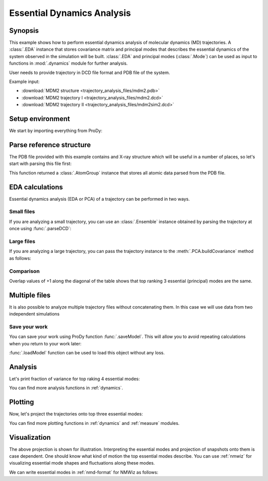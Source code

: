 .. _eda:


Essential Dynamics Analysis
===============================================================================

Synopsis
-------------------------------------------------------------------------------

This example shows how to perform essential dynamics analysis of molecular
dynamics (MD) trajectories.  A :class:`.EDA` instance that stores covariance
matrix and principal modes that describes the essential dynamics of the system
observed in the simulation will be built.  :class:`.EDA` and principal modes
(:class:`.Mode`) can be used as input to functions in :mod:`.dynamics` module
for further analysis.


User needs to provide trajectory in DCD file format and PDB file of the system.

Example input:

* :download:`MDM2 structure <trajectory_analysis_files/mdm2.pdb>`
* :download:`MDM2 trajectory I <trajectory_analysis_files/mdm2.dcd>`
* :download:`MDM2 trajectory II <trajectory_analysis_files/mdm2sim2.dcd>`


Setup environment
-------------------------------------------------------------------------------

We start by importing everything from ProDy:

.. ipython:: python

   from prody import *
   from pylab import *
   ion()

Parse reference structure
-------------------------------------------------------------------------------


The PDB file provided with this example contains and X-ray structure which will
be useful in a number of places, so let's start with parsing this file first:

.. ipython:: python

   structure = parsePDB('trajectory_analysis_files/mdm2.pdb')
   structure

This function returned a :class:`.AtomGroup` instance that
stores all atomic data parsed from the PDB file.

EDA calculations
-------------------------------------------------------------------------------

Essential dynamics analysis (EDA or PCA) of a trajectory can be performed in
two ways.

Small files
^^^^^^^^^^^

If you are analyzing a small trajectory, you can use an :class:`.Ensemble`
instance obtained by parsing the trajectory at once using :func:`.parseDCD`:

.. ipython:: python

   ensemble = parseDCD('trajectory_analysis_files/mdm2.dcd')
   ensemble.setCoords(structure)
   ensemble.setAtoms(structure.calpha)
   ensemble
   ensemble.superpose()
   eda_ensemble = EDA('MDM2 Ensemble')
   eda_ensemble.buildCovariance( ensemble )
   eda_ensemble.calcModes()
   eda_ensemble

Large files
^^^^^^^^^^^

If you are analyzing a large trajectory, you can pass the trajectory instance
to the :meth:`.PCA.buildCovariance` method as follows:

.. ipython:: python

   dcd = DCDFile('trajectory_analysis_files/mdm2.dcd')
   dcd.link(structure)
   dcd.setAtoms(structure.calpha)
   dcd

   eda_trajectory = EDA('MDM2 Trajectory')
   eda_trajectory.buildCovariance( dcd )
   eda_trajectory.calcModes()
   eda_trajectory

Comparison
^^^^^^^^^^

.. ipython:: python

   printOverlapTable(eda_ensemble[:3], eda_trajectory[:3])

Overlap values of +1 along the diagonal of the table shows that top ranking
3 essential (principal) modes are the same.

Multiple files
-------------------------------------------------------------------------------

It is also possible to analyze multiple trajectory files without concatenating
them. In this case we will use data from two independent simulations

.. ipython:: python

   trajectory = Trajectory('trajectory_analysis_files/mdm2.dcd')
   trajectory.addFile('trajectory_analysis_files/mdm2sim2.dcd')
   trajectory

   trajectory.link(structure)
   trajectory.setCoords(structure)
   trajectory.setAtoms(structure.calpha)
   trajectory

   eda = EDA('mdm2')
   eda.buildCovariance( trajectory )
   eda.calcModes()
   eda

Save your work
^^^^^^^^^^^^^^

You can save your work using ProDy function :func:`.saveModel`. This will
allow you to avoid repeating calculations when you return to your work later:

.. ipython:: python

   saveModel(eda)

:func:`.loadModel` function can be used to load this object without any loss.

Analysis
-------------------------------------------------------------------------------

Let's print fraction of variance for top raking 4 essential modes:

.. ipython:: python

   for mode in eda_trajectory[:4]:
       print calcFractVariance(mode).round(2)

You can find more analysis functions in :ref:`dynamics`.

Plotting
-------------------------------------------------------------------------------

Now, let's project the trajectories onto top three essential modes:

.. ipython:: python

   mdm2ca_sim1 = trajectory[:500]
   mdm2ca_sim1.superpose()
   mdm2ca_sim2 = trajectory[500:]
   mdm2ca_sim2.superpose()

   # We project independent trajectories in different color
   showProjection(mdm2ca_sim1, eda[:3], color='red', marker='.');
   showProjection(mdm2ca_sim2, eda[:3], color='blue', marker='.');
   # Now let's mark the beginning of the trajectory with a circle
   showProjection(mdm2ca_sim1[0], eda[:3], color='red', marker='o', ms=12);
   showProjection(mdm2ca_sim2[0], eda[:3], color='blue', marker='o', ms=12);
   # Now let's mark the end of the trajectory with a square
   showProjection(mdm2ca_sim1[-1], eda[:3], color='red', marker='s', ms=12);
   @savefig trajectory_analysis_eda_projection.png width=4in
   showProjection(mdm2ca_sim2[-1], eda[:3], color='blue', marker='s', ms=12);

You can find more plotting functions in :ref:`dynamics` and :ref:`measure`
modules.

Visualization
-------------------------------------------------------------------------------

The above projection is shown for illustration. Interpreting the essential
modes and projection of snapshots onto them is case dependent. One should know
what kind of motion the top essential modes describe. You can use :ref:`nmwiz`
for visualizing essential mode shapes and fluctuations along these modes.

We can write essential modes in :ref:`nmd-format` for NMWiz as follows:

.. ipython:: python

   writeNMD('mdm2_eda.nmd', eda[:3], structure.select('calpha'))

